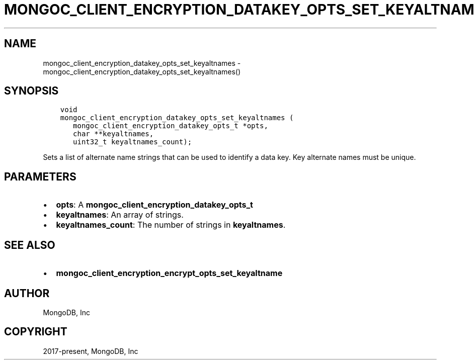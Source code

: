 .\" Man page generated from reStructuredText.
.
.TH "MONGOC_CLIENT_ENCRYPTION_DATAKEY_OPTS_SET_KEYALTNAMES" "3" "Feb 25, 2020" "1.16.2" "libmongoc"
.SH NAME
mongoc_client_encryption_datakey_opts_set_keyaltnames \- mongoc_client_encryption_datakey_opts_set_keyaltnames()
.
.nr rst2man-indent-level 0
.
.de1 rstReportMargin
\\$1 \\n[an-margin]
level \\n[rst2man-indent-level]
level margin: \\n[rst2man-indent\\n[rst2man-indent-level]]
-
\\n[rst2man-indent0]
\\n[rst2man-indent1]
\\n[rst2man-indent2]
..
.de1 INDENT
.\" .rstReportMargin pre:
. RS \\$1
. nr rst2man-indent\\n[rst2man-indent-level] \\n[an-margin]
. nr rst2man-indent-level +1
.\" .rstReportMargin post:
..
.de UNINDENT
. RE
.\" indent \\n[an-margin]
.\" old: \\n[rst2man-indent\\n[rst2man-indent-level]]
.nr rst2man-indent-level -1
.\" new: \\n[rst2man-indent\\n[rst2man-indent-level]]
.in \\n[rst2man-indent\\n[rst2man-indent-level]]u
..
.SH SYNOPSIS
.INDENT 0.0
.INDENT 3.5
.sp
.nf
.ft C
void
mongoc_client_encryption_datakey_opts_set_keyaltnames (
   mongoc_client_encryption_datakey_opts_t *opts,
   char **keyaltnames,
   uint32_t keyaltnames_count);
.ft P
.fi
.UNINDENT
.UNINDENT
.sp
Sets a list of alternate name strings that can be used to identify a data key. Key alternate names must be unique.
.SH PARAMETERS
.INDENT 0.0
.IP \(bu 2
\fBopts\fP: A \fBmongoc_client_encryption_datakey_opts_t\fP
.IP \(bu 2
\fBkeyaltnames\fP: An array of strings.
.IP \(bu 2
\fBkeyaltnames_count\fP: The number of strings in \fBkeyaltnames\fP\&.
.UNINDENT
.SH SEE ALSO
.INDENT 0.0
.IP \(bu 2
\fBmongoc_client_encryption_encrypt_opts_set_keyaltname\fP
.UNINDENT
.SH AUTHOR
MongoDB, Inc
.SH COPYRIGHT
2017-present, MongoDB, Inc
.\" Generated by docutils manpage writer.
.
